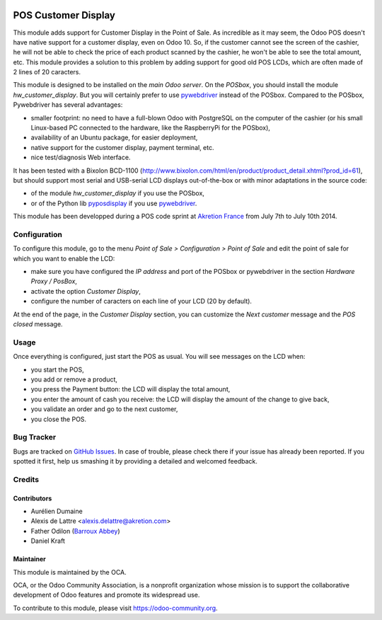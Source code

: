 .. image:: https://img.shields.io/badge/licence-AGPL--3-blue.svg
   :target: http://www.gnu.org/licenses/agpl-3.0-standalone.html
   :alt: License: AGPL-3

====================
POS Customer Display
====================

This module adds support for Customer Display in the Point of Sale. As incredible as it may seem, the Odoo POS doesn't have native support for a customer display, even on Odoo 10. So, if the customer cannot see the screen of the cashier, he will not be able to check the price of each product scanned by the cashier, he won't be able to see the total amount, etc. This module provides a solution to this problem by adding support for good old POS LCDs, which are often made of 2 lines of 20 caracters.

This module is designed to be installed on the *main Odoo server*. On the
*POSbox*, you should install the module *hw_customer_display*. But you will certainly prefer to use `pywebdriver <https://github.com/akretion/pywebdriver>`_ instead of the POSbox. Compared to the POSbox, Pywebdriver has several advantages:

* smaller footprint: no need to have a full-blown Odoo with PostgreSQL on the computer of the cashier (or his small Linux-based PC connected to the hardware, like the RaspberryPi for the POSbox),
* availability of an Ubuntu package, for easier deployment,
* native support for the customer display, payment terminal, etc.
* nice test/diagnosis Web interface.

It has been tested with a Bixolon BCD-1100
(http://www.bixolon.com/html/en/product/product_detail.xhtml?prod_id=61),
but should support most serial and USB-serial LCD displays
out-of-the-box or with minor adaptations in the source code:

* of the module *hw_customer_display* if you use the POSbox,
* or of the Python lib `pyposdisplay <https://github.com/akretion/pyposdisplay>`_ if you use `pywebdriver <https://github.com/akretion/pywebdriver>`_.

This module has been developped during a POS code sprint at
`Akretion France <http://www.akretion.com/>`_ from July 7th to July 10th 2014.

Configuration
=============

To configure this module, go to the menu *Point of Sale > Configuration > Point
of Sale* and edit the point of sale for which you want to enable the LCD:

* make sure you have configured the *IP address* and port of the POSbox or pywebdriver in the section *Hardware Proxy / PosBox*,
* activate the option *Customer Display*,
* configure the number of caracters on each line of your LCD (20 by default).

At the end of the page, in the *Customer Display* section, you can customize the *Next customer* message and the *POS closed* message.

Usage
=====

Once everything is configured, just start the POS as usual. You will see messages on the LCD when:

* you start the POS,
* you add or remove a product,
* you press the Payment button: the LCD will display the total amount,
* you enter the amount of cash you receive: the LCD will display the amount of the change to give back,
* you validate an order and go to the next customer,
* you close the POS.

.. image:: https://odoo-community.org/website/image/ir.attachment/5784_f2813bd/datas
   :alt: Try me on Runbot
   :target: https://runbot.odoo-community.org/runbot/184/10.0

Bug Tracker
===========

Bugs are tracked on `GitHub Issues
<https://github.com/OCA/pos/issues>`_. In case of trouble, please
check there if your issue has already been reported. If you spotted it first,
help us smashing it by providing a detailed and welcomed feedback.

Credits
=======

Contributors
------------

* Aurélien Dumaine
* Alexis de Lattre <alexis.delattre@akretion.com>
* Father Odilon (`Barroux Abbey <http://www.barroux.org/>`_)
* Daniel Kraft

Maintainer
----------

.. image:: https://odoo-community.org/logo.png
   :alt: Odoo Community Association
   :target: https://odoo-community.org

This module is maintained by the OCA.

OCA, or the Odoo Community Association, is a nonprofit organization whose
mission is to support the collaborative development of Odoo features and
promote its widespread use.

To contribute to this module, please visit https://odoo-community.org.
